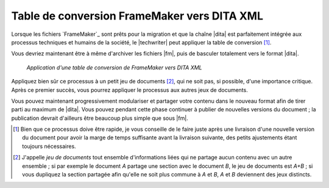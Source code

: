 .. Copyright 2011-2015 Olivier Carrère
.. Cette œuvre est mise à disposition selon les termes de la licence Creative
.. Commons Attribution - Pas d'utilisation commerciale - Partage dans les mêmes
.. conditions 4.0 international.

.. code review: no code

.. _table-de-conversion-framemaker-vers-dita-xml:

Table de conversion FrameMaker vers DITA XML
============================================

Lorsque les fichiers `FrameMaker`_
sont prêts pour la migration
et que la chaîne |dita| est
parfaitement intégrée aux processus techniques et humains de la société, le
|techwriter| peut appliquer la table de conversion [#]_.

Vous devriez maintenant être à même d'archiver les fichiers |fm|, puis de
basculer totalement vers le format |dita|.

.. figure:: graphics/dita-migration.png

   *Application d'une table de conversion de FrameMaker vers DITA XML*

Appliquez bien sûr ce processus à un petit jeu de documents [#]_, qui ne soit
pas, si possible, d'une importance critique. Après ce premier succès, vous
pourrez appliquer le processus aux autres jeux de documents.

Vous pouvez maintenant progressivement modulariser et partager votre contenu
dans le nouveau format afin de tirer parti au maximum de |dita|. Vous pouvez
pendant cette phase continuer à publier de nouvelles versions du document ; la
publication devrait d'ailleurs être beaucoup plus simple que sous |fm|.

.. only:: html

   .. rubric:: Notes

.. [#] Bien que ce processus doive être rapide, je vous conseille de le faire
       juste après une livraison d'une nouvelle version du document pour avoir
       la marge de temps suffisante avant la livraison suivante, des petits
       ajustements étant toujours nécessaires.

.. [#] J'appelle *jeu de documents* tout ensemble d'informations liées qui ne
       partage aucun contenu avec un autre ensemble ; si par exemple le document
       *A* partage une section avec le document *B*, le jeu de documents est
       *A+B* ; si vous dupliquez la section partagée afin qu'elle ne soit plus
       commune à *A* et *B*, *A* et *B* deviennent des jeux distincts.

.. text review: yes
